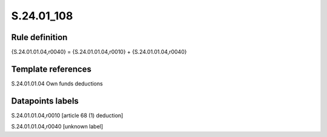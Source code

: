 ===========
S.24.01_108
===========

Rule definition
---------------

{S.24.01.01.04,r0040} = {S.24.01.01.04,r0010} + {S.24.01.01.04,r0040}


Template references
-------------------

S.24.01.01.04 Own funds deductions


Datapoints labels
-----------------

S.24.01.01.04,r0010 [article 68 (1) deduction]

S.24.01.01.04,r0040 [unknown label]


